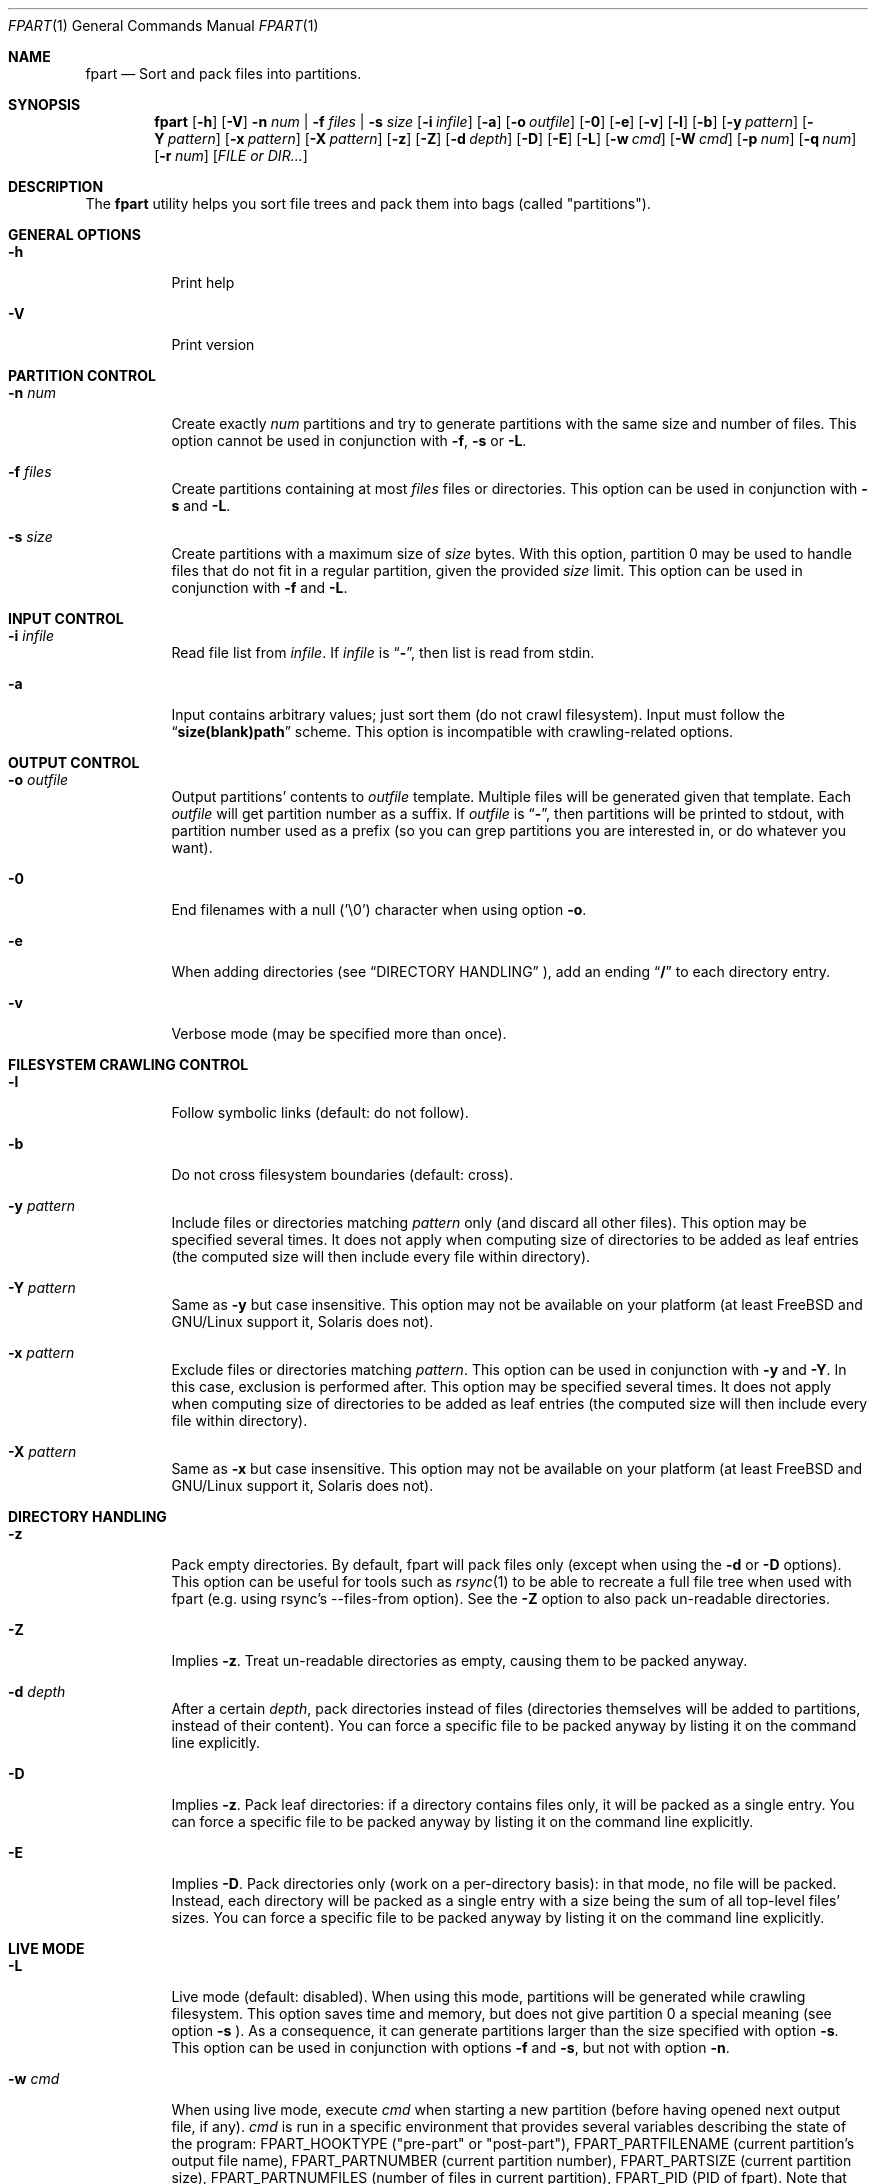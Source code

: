 .\" Copyright (c) 2011-2018 Ganael LAPLANCHE <ganael.laplanche@martymac.org>
.\" All rights reserved.
.\"
.\" Redistribution and use in source and binary forms, with or without
.\" modification, are permitted provided that the following conditions
.\" are met:
.\" 1. Redistributions of source code must retain the above copyright
.\"    notice, this list of conditions and the following disclaimer.
.\" 2. Redistributions in binary form must reproduce the above copyright
.\"    notice, this list of conditions and the following disclaimer in the
.\"    documentation and/or other materials provided with the distribution.
.\"
.\" THIS SOFTWARE IS PROVIDED BY THE AUTHORS AND CONTRIBUTORS ``AS IS'' AND
.\" ANY EXPRESS OR IMPLIED WARRANTIES, INCLUDING, BUT NOT LIMITED TO, THE
.\" IMPLIED WARRANTIES OF MERCHANTABILITY AND FITNESS FOR A PARTICULAR PURPOSE
.\" ARE DISCLAIMED.  IN NO EVENT SHALL THE AUTHORS OR CONTRIBUTORS BE LIABLE
.\" FOR ANY DIRECT, INDIRECT, INCIDENTAL, SPECIAL, EXEMPLARY, OR CONSEQUENTIAL
.\" DAMAGES (INCLUDING, BUT NOT LIMITED TO, PROCUREMENT OF SUBSTITUTE GOODS
.\" OR SERVICES; LOSS OF USE, DATA, OR PROFITS; OR BUSINESS INTERRUPTION)
.\" HOWEVER CAUSED AND ON ANY THEORY OF LIABILITY, WHETHER IN CONTRACT, STRICT
.\" LIABILITY, OR TORT (INCLUDING NEGLIGENCE OR OTHERWISE) ARISING IN ANY WAY
.\" OUT OF THE USE OF THIS SOFTWARE, EVEN IF ADVISED OF THE POSSIBILITY OF
.\" SUCH DAMAGE.
.\"
.Dd November 18, 2011
.Dt FPART 1
.Os
.Sh NAME
.Nm fpart
.Nd Sort and pack files into partitions.
.Sh SYNOPSIS
.Nm
.Op Fl h
.Op Fl V
.Fl n Ar num | Fl f Ar files | Fl s Ar size
.Op Fl i Ar infile
.Op Fl a
.Op Fl o Ar outfile
.Op Fl 0
.Op Fl e
.Op Fl v
.Op Fl l
.Op Fl b
.Op Fl y Ar pattern
.Op Fl Y Ar pattern
.Op Fl x Ar pattern
.Op Fl X Ar pattern
.Op Fl z
.Op Fl Z
.Op Fl d Ar depth
.Op Fl D
.Op Fl E
.Op Fl L
.Op Fl w Ar cmd
.Op Fl W Ar cmd
.Op Fl p Ar num
.Op Fl q Ar num
.Op Fl r Ar num
.Op Ar FILE or DIR...
.Sh DESCRIPTION
The
.Nm
utility helps you sort file trees and pack them into bags
(called "partitions").
.Sh GENERAL OPTIONS
.Bl -tag -width indent
.It Fl h
Print help
.It Fl V
Print version
.El
.Sh PARTITION CONTROL
.Bl -tag -width indent
.It Ic -n Ar num
Create exactly
.Ar num
partitions and try to generate partitions with the same size and number of
files. This option cannot be used in conjunction
with
.Fl f ,
.Fl s
or
.Fl L .
.It Ic -f Ar files
Create partitions containing at most
.Ar files
files or directories. This option can be used in conjunction with
.Fl s
and
.Fl L .
.It Ic -s Ar size
Create partitions with a maximum size of
.Ar size
bytes. With this option, partition 0 may be used to handle files that do not
fit in a regular partition, given the provided
.Ar size
limit. This option can be used in conjunction with
.Fl f
and
.Fl L .
.El
.Sh INPUT CONTROL
.Bl -tag -width indent
.It Ic -i Ar infile
Read file list from
.Ar infile .
If
.Ar infile
is
.Dq Li "-" ,
then list is read from stdin.
.It Fl a
Input contains arbitrary values; just sort them (do not crawl filesystem).
Input must follow the
.Dq Li "size(blank)path"
scheme. This option is incompatible with crawling-related options.
.El
.Sh OUTPUT CONTROL
.Bl -tag -width indent
.It Ic -o Ar outfile
Output partitions' contents to
.Ar outfile
template. Multiple files will be
generated given that template. Each
.Ar outfile
will get partition number as
a suffix. If
.Ar outfile
is
.Dq Li "-" ,
then partitions will be printed to stdout, with partition number used as a
prefix (so you can grep partitions you are interested in, or do whatever you
want).
.It Fl 0
End filenames with a null (\(cq\&\e0\(cq\&) character when using option
.Fl o .
.It Fl e
When adding directories (see
.Sx DIRECTORY HANDLING
), add an ending
.Dq Li "/"
to each directory entry.
.It Fl v
Verbose mode (may be specified more than once).
.El
.Sh FILESYSTEM CRAWLING CONTROL
.Bl -tag -width indent
.It Fl l
Follow symbolic links (default: do not follow).
.It Fl b
Do not cross filesystem boundaries (default: cross).
.It Ic -y Ar pattern
Include files or directories matching
.Ar pattern
only (and discard all other files). This option may be specified several times.
It does not apply when computing size of directories to be added as leaf
entries (the computed size will then include every file within directory).
.It Ic -Y Ar pattern
Same as
.Fl y
but case insensitive. This option may not be available on your platform (at
least FreeBSD and GNU/Linux support it, Solaris does not).
.It Ic -x Ar pattern
Exclude files or directories matching
.Ar pattern .
This option can be used in conjunction with
.Fl y
and
.Fl Y .
In this case, exclusion is performed after. This option may be specified
several times. It does not apply when computing size of directories
to be added as leaf entries (the computed size will then include every file
within directory).
.It Ic -X Ar pattern
Same as
.Fl x
but case insensitive. This option may not be available on your platform (at
least FreeBSD and GNU/Linux support it, Solaris does not).
.El
.Sh DIRECTORY HANDLING
.Bl -tag -width indent
.It Fl z
Pack empty directories. By default, fpart will pack files only (except when
using the
.Fl d
or
.Fl D
options). This option can be useful for tools such as
.Xr rsync 1
to be able to recreate a full file tree when used with fpart (e.g. using
rsync's --files-from option). See the
.Fl Z
option to also pack un-readable directories.
.It Fl Z
Implies
.Fl z .
Treat un-readable directories as empty, causing them to be packed anyway.
.It Ic -d Ar depth
After a certain
.Ar depth ,
pack directories instead of files (directories themselves will be added to
partitions, instead of their content). You can force a specific file to be
packed anyway by listing it on the command line explicitly.
.It Fl D
Implies
.Fl z .
Pack leaf directories: if a directory contains files only, it will be packed as
a single entry. You can force a specific file to be packed anyway by listing it
on the command line explicitly.
.It Fl E
Implies
.Fl D .
Pack directories only (work on a per-directory basis): in that mode, no file
will be packed. Instead, each directory will be packed as a single entry with
a size being the sum of all top-level files' sizes. You can force a specific
file to be packed anyway by listing it on the command line explicitly.
.El
.Sh LIVE MODE
.Bl -tag -width indent
.It Fl L
Live mode (default: disabled). When using this mode, partitions will be
generated while crawling filesystem. This option saves time and memory, but does
not give partition 0 a special meaning (see option
.Fl s
). As a consequence, it can generate partitions
larger than the size specified with option
.Fl s .
This option can be used in conjunction with options
.Fl f
and
.Fl s ,
but not with option
.Fl n .
.It Ic -w Ar cmd
When using live mode, execute
.Ar cmd
when starting a new partition (before having opened next output file, if any).
.Ar cmd
is run in a specific environment that provides several variables describing the
state of the program:
.Ev FPART_HOOKTYPE
("pre-part" or "post-part"),
.Ev FPART_PARTFILENAME
(current partition's output file name),
.Ev FPART_PARTNUMBER
(current partition number),
.Ev FPART_PARTSIZE
(current partition size),
.Ev FPART_PARTNUMFILES
(number of files in current partition),
.Ev FPART_PID
(PID of fpart). Note that variables may or may not be defined, depending of
requested options and current partition's state when the hook is triggered.
Also, note that hooks are executed in a synchronous way while crawling
filesystem, so 1) avoid executing commands that take a long time to return as it
slows down filesystem crawling and 2) do not presume cwd (PWD) is the one fpart
has been started in, as it is regularly changed to speed up crawling (use
abolute paths within hooks).
.It Ic -W Ar cmd
Same as
.Fl w ,
but executes
.Ar cmd
when finishing a partition (after having closed last output file, if any).
.El
.Sh SIZE HANDLING
.Bl -tag -width indent
.It Ic -p Ar num
Preload each partition with
.Ar num
bytes.
.It Ic -q Ar num
Overload each file size with
.Ar num
bytes.
.It Ic -r Ar num
Round each file size up to next
.Ar num
bytes multiple. This option can be used in conjunction with overloading, which
is done *before* rounding.
.El
.Sh EXAMPLES
Here are some examples:
.Bl -tag -width indent
.It Li "fpart -n 3 -o var-parts /var"
Produce 3 partitions, with (hopefully) the same size and number of files.
Three files: var-parts.0, var-parts.1 and var-parts.2 are generated as output.
.It Li "fpart -s 4724464025 -o music-parts /path/to/music ./*.mp3"
Produce partitions of 4.4 GB, containing music files from /path/to/music as well
as MP3 files from current directory; with such a partition size, each partition
content will be ready to be burnt to a DVD. Files
music-parts.0 to music-parts.n, are generated as output.
.It Li "find /usr ! -type d | fpart -f 10000 -i - /home | grep '^0:'"
Produce partitions containing 10000 files each by examining /usr first and then
/home and display only partition 0 on stdout.
.It Li "du * | fpart -n 2 -a"
Produce two partitions by using
.Xr du 1
output. Fpart will not examine the file
system but instead use arbitrary values printed by
.Xr du 1
and sort them.
.El
.Sh SEE ALSO
.Xr du 1 ,
.Xr find 1 ,
.Xr fpsync 1 ,
.Xr grep 1 ,
.Xr rsync 1
.Sh AUTHOR, AVAILABILITY
Fpart has been written by
.An Gana\(:el LAPLANCHE
and is available under the BSD
license on
.Lk http://contribs.martymac.org
.Sh BUGS
No bug known (yet).
